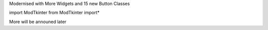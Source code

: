 Modernised with More Widgets and 15 new Button Classes

import ModTkinter
from ModTkinter import*

More will be announed later
